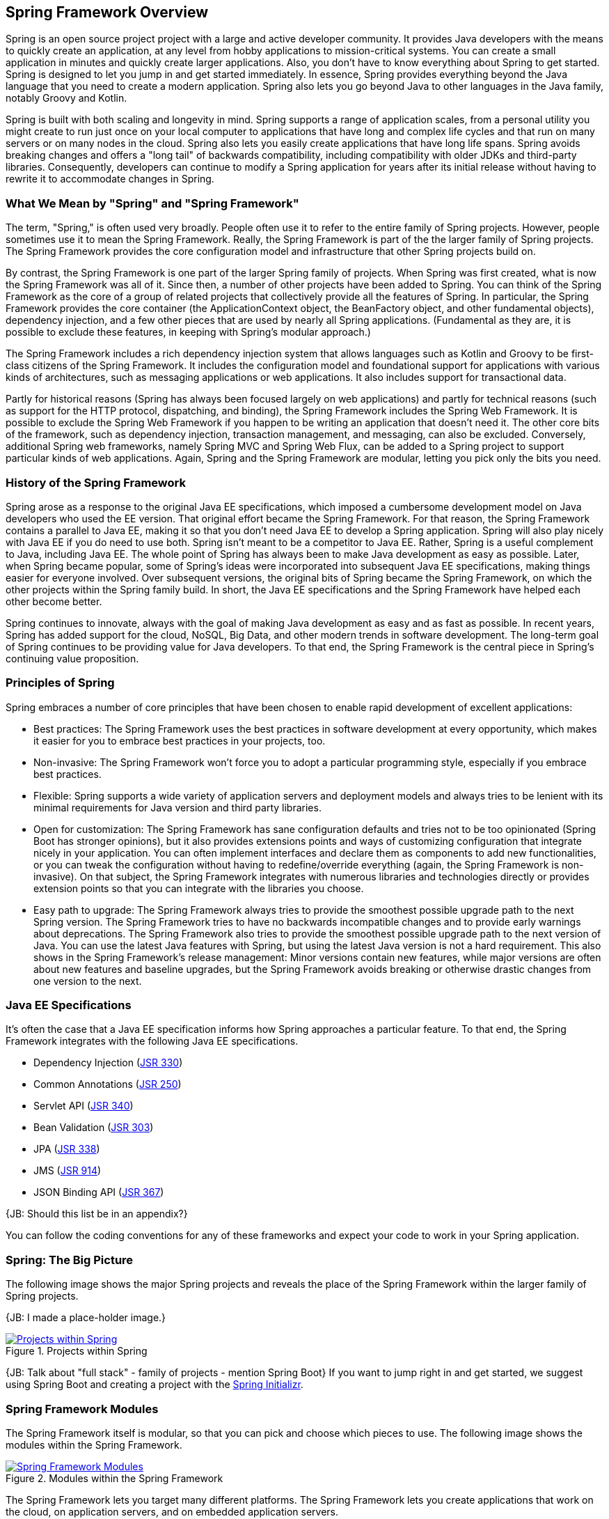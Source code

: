 == Spring Framework Overview

Spring is an open source project project with a large and active developer community. It provides Java developers with the means to quickly create an application, at any level from hobby applications to mission-critical systems. You can create a small application in minutes and quickly create larger applications. Also, you don't have to know everything about Spring to get started. Spring is designed to let you jump in and get started immediately. In essence, Spring provides everything beyond the Java language that you need to create a modern application. Spring also lets you go beyond Java to other languages in the Java family, notably Groovy and Kotlin.

Spring is built with both scaling and longevity in mind. Spring supports a range of application scales, from a personal utility you might create to run just once on your local computer to applications that have long and complex life cycles and that run on many servers or on many nodes in the cloud. Spring also lets you easily create applications that have long life spans. Spring avoids breaking changes and offers a "long tail" of backwards compatibility, including compatibility with older JDKs and third-party libraries. Consequently, developers can continue to modify a Spring application for years after its initial release without having to rewrite it to accommodate changes in Spring.

=== What We Mean by "Spring" and "Spring Framework"

The term, "Spring," is often used very broadly. People often use it to refer to the entire family of Spring projects. However, people sometimes use it to mean the Spring Framework. Really, the Spring Framework is part of the the larger family of Spring projects. The Spring Framework provides the core configuration model and infrastructure that other Spring projects build on.

By contrast, the Spring Framework is one part of the larger Spring family of projects. When Spring was first created, what is now the Spring Framework was all of it. Since then, a number of other projects have been added to Spring. You can think of the Spring Framework as the core of a group of related  projects that collectively provide all the features of Spring. In particular, the Spring Framework provides the core container (the ApplicationContext object, the BeanFactory object, and other fundamental objects), dependency injection, and a few other pieces that are used by nearly all Spring applications. (Fundamental as they are, it is possible to exclude these features, in keeping with Spring's modular approach.)

The Spring Framework includes a rich dependency injection system that allows languages such as Kotlin and Groovy to be first-class citizens of the Spring Framework. It includes the configuration model and foundational support for applications with various kinds of architectures, such as messaging applications or web applications. It also includes support for transactional data.

Partly for historical reasons (Spring has always been focused largely on web applications) and partly for technical reasons (such as support for the HTTP protocol, dispatching, and binding), the Spring Framework includes the Spring Web Framework. It is possible to exclude the Spring Web Framework if you happen to be writing an application that doesn't need it. The other core bits of the framework, such as dependency injection, transaction management, and messaging, can also be excluded. Conversely, additional Spring web frameworks, namely Spring MVC and Spring Web Flux, can be added to a Spring project to support particular kinds of web applications. Again, Spring and the Spring Framework are modular, letting you pick only the bits you need.

=== History of the Spring Framework

Spring arose as a response to the original Java EE specifications, which imposed a cumbersome development model on Java developers who used the EE version. That original effort became the Spring Framework. For that reason, the Spring Framework contains a parallel to Java EE, making it so that you don't need Java EE to develop a Spring application. Spring will also play nicely with Java EE if you do need to use both. Spring isn't meant to be a competitor to Java EE. Rather, Spring is a useful complement to Java, including Java EE. The whole point of Spring has always been to make Java development as easy as possible. Later, when Spring became popular, some of Spring's ideas were incorporated into subsequent Java EE specifications, making things easier for everyone involved. Over subsequent versions, the original bits of Spring became the Spring Framework, on which the other projects within the Spring family build. In short, the Java EE specifications and the Spring Framework have helped each other become better.

Spring continues to innovate, always with the goal of making Java development as easy and as fast as possible. In recent years, Spring has added support for the cloud, NoSQL, Big Data, and other modern trends in software development. The long-term goal of Spring continues to be providing value for Java developers. To that end, the Spring Framework is the central piece in Spring's continuing value proposition.

=== Principles of Spring

Spring embraces a number of core principles that have been chosen to enable rapid development of excellent applications:

* Best practices: The Spring Framework uses the best practices in software development at every opportunity, which makes it easier for you to embrace best practices in your projects, too.
* Non-invasive: The Spring Framework won't force you to adopt a particular programming style, especially if you embrace best practices.
* Flexible: Spring supports a wide variety of application servers and deployment models and always tries to be lenient with its minimal requirements for Java version and third party libraries.
* Open for customization: The Spring Framework has sane configuration defaults and tries not to be too opinionated (Spring Boot has stronger opinions), but it also provides extensions points and ways of customizing configuration that integrate nicely in your application. You can often implement interfaces and declare them as components to add new functionalities, or you can tweak the configuration without having to redefine/override everything (again, the Spring Framework is non-invasive). On that subject, the Spring Framework integrates with numerous libraries and technologies directly or provides extension points so that you can integrate with the libraries you choose.
* Easy path to upgrade: The Spring Framework always tries to provide the smoothest possible upgrade path to the next Spring version. The Spring Framework tries to have no backwards incompatible changes and to provide early warnings about deprecations. The Spring Framework also tries to provide the smoothest possible upgrade path to the next version of Java. You can use the latest Java features with Spring, but using the latest Java version is not a hard requirement. This also shows in the Spring Framework's release management: Minor versions contain new features, while major versions are often about new features and baseline upgrades, but the Spring Framework avoids breaking or otherwise drastic changes from one version to the next.

=== Java EE Specifications

It's often the case that a Java EE specification informs how Spring approaches a particular feature. To that end, the Spring Framework integrates with the following Java EE specifications.

* Dependency Injection (https://www.jcp.org/en/jsr/detail?id=330[JSR 330])
* Common Annotations (https://jcp.org/en/jsr/detail?id=250[JSR 250])
* Servlet API (https://jcp.org/en/jsr/detail?id=340[JSR 340])
* Bean Validation (https://jcp.org/en/jsr/detail?id=303[JSR 303])
* JPA (https://jcp.org/en/jsr/detail?id=338[JSR 338])
* JMS (https://jcp.org/en/jsr/detail?id=914[JSR 914])
* JSON Binding API (https://jcp.org/en/jsr/detail?id=367[JSR 367])

{JB: Should this list be in an appendix?}

You can follow the coding conventions for any of these frameworks and expect your code to work in your Spring application.

=== Spring: The Big Picture

The following image shows the major Spring projects and reveals the place of the Spring Framework within the larger family of Spring projects.

{JB: I made a place-holder image.}

[#img-SpringProjects]
.Projects within Spring
[link=http://www.bryantcs.com/spring.png]
image::http://www.bryantcs.com/spring.png["Projects within Spring"]

{JB: Talk about "full stack" - family of projects - mention Spring Boot} If you want to jump right in and get started, we suggest using Spring Boot and creating a project with the http://start.spring.io[Spring Initializr].

=== Spring Framework Modules

The Spring Framework itself is modular, so that you can pick and choose which pieces to use. The following image shows the modules within the Spring Framework.

[#img-FrameworkModules]
.Modules within the Spring Framework
[link=https://docs.spring.io/spring/docs/3.0.0.M4/reference/html/images/spring-overview.png]
image::https://docs.spring.io/spring/docs/3.0.0.M4/reference/html/images/spring-overview.png["Spring Framework Modules"]

The Spring Framework lets you target many different platforms. The Spring Framework lets you create applications that work on the cloud, on application servers, and on embedded application servers.

[NOTE]
The Spring Framework intentionally doesn't do some things, including provide help with how to deploy an application, how to manage dependencies, how to build an application, and other choices that are "beyond the code" of an application. However, Spring Boot does offer support for many of those tasks. In short, the Spring Framework focuses on letting developers create the application. Spring Boot takes things to the next level.

=== Questions?

Spring has a  https://spring.io/questions[Stack Overflow page] where you can ask questions and find other people's questions and answers.

=== Next Section

{JB: My original idea was three pieces: What is it? What does it do? How does it do it? This section should answer the "How does it do it?" question. The previous part of this document should have answered the first two questions.

We've gotten a start on the first two questions. The next (probably large) chunk should answer "How does it do it?" That is, we should launch into an overview of the Spring Framework's modules, the benefits of each, which ones are required or optional, and so on. }
